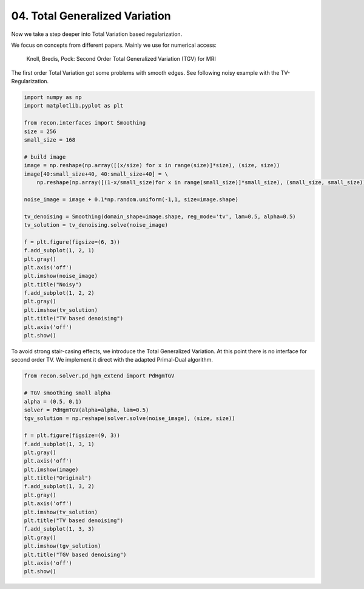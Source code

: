 .. only:: html

    .. note::
        :class: sphx-glr-download-link-note

        Click :ref:`here <sphx_glr_download_tutorials_total_generalized_variation.py>`     to download the full example code
    .. rst-class:: sphx-glr-example-title

    .. _sphx_glr_tutorials_total_generalized_variation.py:


04. Total Generalized Variation
===============================
Now we take a step deeper into Total Variation based regularization.

We focus on concepts from different papers.
Mainly we use for numerical access:
    Knoll, Bredis, Pock: Second Order Total Generalized Variation (TGV) for MRI

The first order Total Variation got some problems with smooth edges.
See following noisy example with the TV-Regularization.


.. code-block:: default

    import numpy as np
    import matplotlib.pyplot as plt

    from recon.interfaces import Smoothing
    size = 256
    small_size = 168

    # build image
    image = np.reshape(np.array([(x/size) for x in range(size)]*size), (size, size))
    image[40:small_size+40, 40:small_size+40] = \
        np.reshape(np.array([(1-x/small_size)for x in range(small_size)]*small_size), (small_size, small_size))

    noise_image = image + 0.1*np.random.uniform(-1,1, size=image.shape)

    tv_denoising = Smoothing(domain_shape=image.shape, reg_mode='tv', lam=0.5, alpha=0.5)
    tv_solution = tv_denoising.solve(noise_image)

    f = plt.figure(figsize=(6, 3))
    f.add_subplot(1, 2, 1)
    plt.gray()
    plt.axis('off')
    plt.imshow(noise_image)
    plt.title("Noisy")
    f.add_subplot(1, 2, 2)
    plt.gray()
    plt.imshow(tv_solution)
    plt.title("TV based denoising")
    plt.axis('off')
    plt.show()






.. image:: /tutorials/images/sphx_glr_total_generalized_variation_001.png
    :alt: Noisy, TV based denoising
    :class: sphx-glr-single-img


.. rst-class:: sphx-glr-script-out

 Out:

 .. code-block:: none

    Primal-Dual Algorithm: [                                        ]--------------------]




To avoid strong stair-casing effects, we introduce the Total Generalized Variation.
At this point there is no interface for second order TV. We implement it direct with the
adapted Primal-Dual algorithm.


.. code-block:: default


    from recon.solver.pd_hgm_extend import PdHgmTGV

    # TGV smoothing small alpha
    alpha = (0.5, 0.1)
    solver = PdHgmTGV(alpha=alpha, lam=0.5)
    tgv_solution = np.reshape(solver.solve(noise_image), (size, size))

    f = plt.figure(figsize=(9, 3))
    f.add_subplot(1, 3, 1)
    plt.gray()
    plt.axis('off')
    plt.imshow(image)
    plt.title("Original")
    f.add_subplot(1, 3, 2)
    plt.gray()
    plt.axis('off')
    plt.imshow(tv_solution)
    plt.title("TV based denoising")
    f.add_subplot(1, 3, 3)
    plt.gray()
    plt.imshow(tgv_solution)
    plt.title("TGV based denoising")
    plt.axis('off')
    plt.show()





.. image:: /tutorials/images/sphx_glr_total_generalized_variation_002.png
    :alt: Original, TV based denoising, TGV based denoising
    :class: sphx-glr-single-img


.. rst-class:: sphx-glr-script-out

 Out:

 .. code-block:: none

    0.7480454357997012
    0.6438136054626131
    0.7723742506921137
    0.6903569417796388
    0.7407110921835155





.. rst-class:: sphx-glr-timing

   **Total running time of the script:** ( 0 minutes  13.069 seconds)


.. _sphx_glr_download_tutorials_total_generalized_variation.py:


.. only :: html

 .. container:: sphx-glr-footer
    :class: sphx-glr-footer-example



  .. container:: sphx-glr-download sphx-glr-download-python

     :download:`Download Python source code: total_generalized_variation.py <total_generalized_variation.py>`



  .. container:: sphx-glr-download sphx-glr-download-jupyter

     :download:`Download Jupyter notebook: total_generalized_variation.ipynb <total_generalized_variation.ipynb>`


.. only:: html

 .. rst-class:: sphx-glr-signature

    `Gallery generated by Sphinx-Gallery <https://sphinx-gallery.github.io>`_
